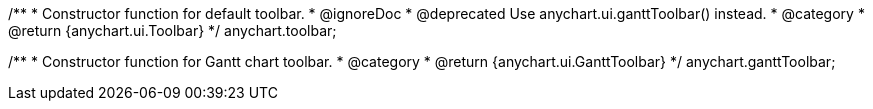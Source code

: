 /**
 * Constructor function for default toolbar.
 * @ignoreDoc
 * @deprecated Use anychart.ui.ganttToolbar() instead.
 * @category
 * @return {anychart.ui.Toolbar}
 */
anychart.toolbar;

/**
 * Constructor function for Gantt chart toolbar.
 * @category
 * @return {anychart.ui.GanttToolbar}
 */
anychart.ganttToolbar;

